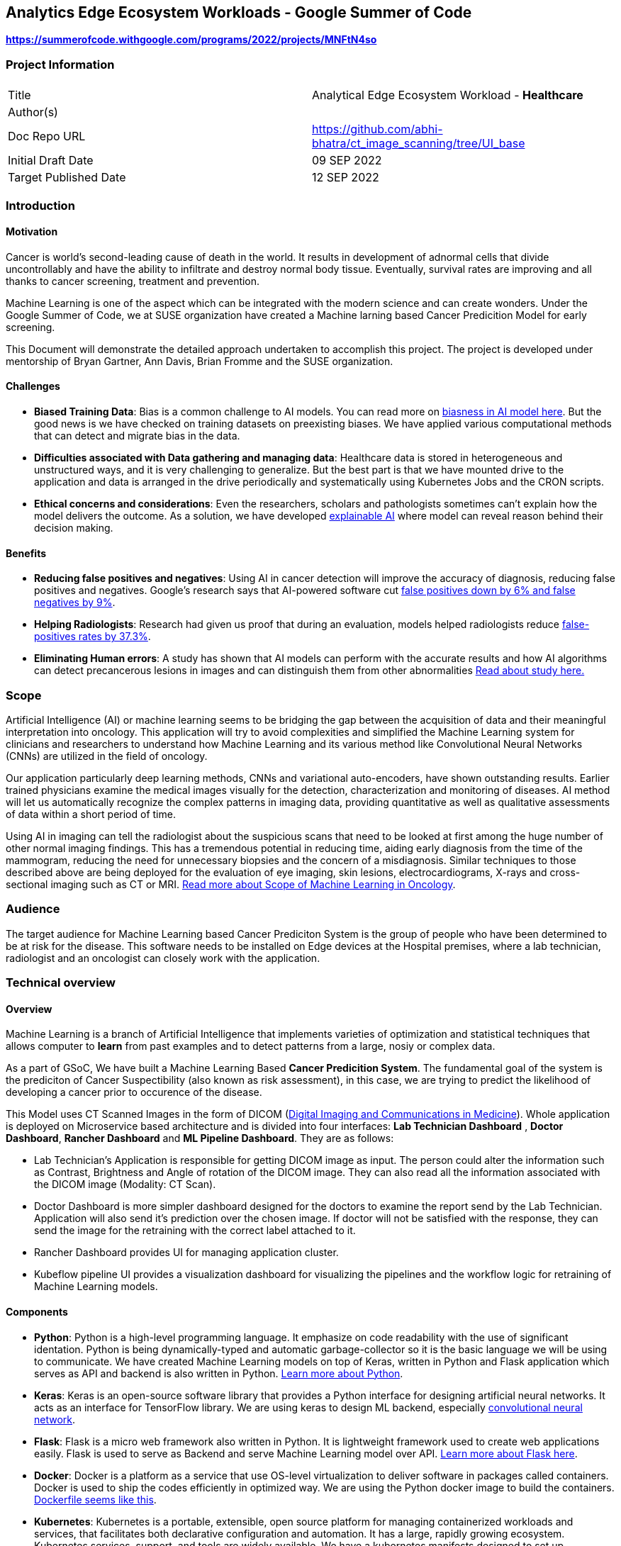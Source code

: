 // = = = = = = = = = = = = = = = = = = = = = = = = = = = = = = = = = = =
// General comments
// Keep in mind that this is a "getting started" guide and the
//   audience that we are trying to reach.
// Leverage ASCIIDoc features to make this document readable and usable:
//   - Text highlights (follow SUSE style guides)
//   - Admonitions (i.e., NOTE, TIP, IMPORTANT, CAUTION, WARNING)
//   - Code blocks
//   - Lists (ordered and unordered, as appropriate)
//   - Links
//   - Images
//     - Place image files under the ./media directory tree
//       (e.g., ./media/src/svg, ./media/src/png)
//     - Format preferences: svg > png > jpg
//     - Consolidate images wherever possible;
//       that is, prefer text over images
//   - Sections and subsections to organize content and break up actions
// 
// = = = = = = = = = = = = = = = = = = = = = = = = = = = = = = = = = = =


// = = = = = = = = = = = = = = = = = = = = = = = = = = = = = = = = = = =
// Variables & Attributes
// Follow indicated patterns.
//   E.g., "Ondat data plane with SUSE Rancher"
//         "Grace Hopper, Engineer, US Navy"
//         "SUSE Linux Enterprise Server 15 SP4"
//         "SUSE Rancher 2.6"
// NOTE: Some variables & attributes have been deprecated and
//       have been commented out below.
// = = = = = = = = = = = = = = = = = = = = = = = = = = = = = = = = = = =

:title: Analytics Edge Ecosystem Workloads - Google Summer of Code
:productname: Analytics Edge Ecosystem Workloads
:partnerproductname: Google Summer of Code

//:revdate: Month dd, YYYY
//:revnumber: YYYYmmdd
//:toc2:
//:toc-title: {title}
//:toclevels: 4

== {title}

**https://summerofcode.withgoogle.com/programs/2022/projects/MNFtN4so** 

:description: Provide an opensource-based example deployment of a trained/tested/functional workload available for healthcare based vertical


=== Project Information

|===
||  
|Title   |Analytical Edge Ecosystem Workload - **Healthcare**  
|Author(s)    |
|Doc Repo URL | https://github.com/abhi-bhatra/ct_image_scanning/tree/UI_base
|Initial Draft Date | 09 SEP 2022
|Target Published Date | 12 SEP 2022
|===


=== Introduction

==== Motivation
Cancer is world's second-leading cause of death in the world. It results in development of adnormal cells that divide uncontrollably and have the ability to infiltrate and destroy normal body tissue. Eventually, survival rates are improving and all thanks to cancer screening, treatment and prevention. 

Machine Learning is one of the aspect which can be integrated with the modern science and can create wonders. Under the Google Summer of Code, we at SUSE organization have created a Machine larning based Cancer Predicition Model for early screening.

This Document will demonstrate the detailed approach undertaken to accomplish this project. The project is developed under mentorship of Bryan Gartner, Ann Davis, Brian Fromme and the SUSE organization.

==== Challenges
- **Biased Training Data**: Bias is a common challenge to AI models. You can read more on https://itrexgroup.com/blog/ai-bias-definition-types-examples-debiasing-strategies/[biasness in AI model here]. But the good news is we have checked on training datasets on preexisting biases. We have applied various computational methods that can detect and migrate bias in the data. 
- **Difficulties associated with Data gathering and managing data**: Healthcare data is stored in heterogeneous and unstructured ways, and it is very challenging to generalize. But the best part is that we have mounted drive to the application and data is arranged in the drive periodically and systematically using Kubernetes Jobs and the CRON scripts.
- **Ethical concerns and considerations**: Even the researchers, scholars and pathologists sometimes can't explain how the model delivers the outcome. As a solution, we have developed https://itrexgroup.com/blog/explainable-ai-principles-classification-examples/[explainable AI] where model can reveal reason behind their decision making. 

==== Benefits
- **Reducing false positives and negatives**: Using AI in cancer detection will improve the accuracy of diagnosis, reducing false positives and negatives. Google's research says that AI-powered software cut https://www.cbsnews.com/news/breast-cancer-doctors-hope-mammography-tests-will-be-improved-with-new-artificial-intelligence-program/[false positives down by 6% and false negatives by 9%].
- **Helping Radiologists**: Research had given us proof that during an evaluation, models helped radiologists reduce https://www.nature.com/articles/s41467-021-26023-2[false-positives rates by 37.3%].
- **Eliminating Human errors**: A study has shown that AI models can perform with the accurate results and how AI algorithms can detect precancerous lesions in images and can distinguish them from other abnormalities https://academic.oup.com/jnci/article/111/9/923/5272614[Read about study here.]

=== Scope

Artificial Intelligence (AI) or machine learning seems to be bridging the gap between the acquisition of data and their meaningful interpretation into oncology. This application will try to avoid complexities and simplified the Machine Learning system for clinicians and researchers to understand how Machine Learning and its various method like Convolutional Neural Networks (CNNs) are utilized in the field of oncology. 

Our application particularly deep learning methods, CNNs and variational auto-encoders, have shown outstanding results. Earlier trained physicians examine the medical images visually for the detection, characterization and monitoring of diseases. AI method will let us automatically recognize the complex patterns in imaging data, providing quantitative as well as qualitative assessments of data within a short period of time.

Using AI in imaging can tell the radiologist about the suspicious scans that need to be looked at first among the huge number of other normal imaging findings. This has a tremendous potential in reducing time, aiding early diagnosis from the time of the mammogram, reducing the need for unnecessary biopsies and the concern of a misdiagnosis. Similar techniques to those described above are being deployed for the evaluation of eye imaging, skin lesions, electrocardiograms, X-rays and cross-sectional imaging such as CT or MRI. https://www.ncbi.nlm.nih.gov/pmc/articles/PMC7592433/[Read more about Scope of Machine Learning in Oncology]. 

=== Audience

The target audience for [.underline]#Machine Learning based Cancer Prediciton System# is the group of people who have been determined to be at risk for the disease. This software needs to be installed on Edge devices at the Hospital premises, where a lab technician, radiologist and an oncologist can closely work with the application. 

=== Technical overview
==== Overview
Machine Learning is a branch of Artificial Intelligence that implements varieties of optimization and statistical techniques that allows computer to **learn** from past examples and to detect patterns from a large, nosiy or complex data. 

As a part of GSoC, We have built a Machine Learning Based **Cancer Predicition System**. The fundamental goal of the system is the prediciton of Cancer Suspectibility (also known as risk assessment), in this case, we are trying to predict the likelihood of developing a cancer prior to occurence of the disease. 

This Model uses CT Scanned Images in the form of DICOM (https://www.dicomstandard.org/[Digital Imaging and Communications in Medicine]). Whole application is deployed on Microservice based architecture and is divided into four interfaces: **[.underline]#Lab Technician Dashboard#** , **[.underline]#Doctor Dashboard#**, **[.underline]#Rancher Dashboard#** and **[.underline]#ML Pipeline Dashboard#**. They are as follows:

- Lab Technician's Application is responsible for getting DICOM image as input. The person could alter the information such as Contrast, Brightness and Angle of rotation of the DICOM image. They can also read all the information associated with the DICOM image (Modality: CT Scan).
- Doctor Dashboard is more simpler dashboard designed for the doctors to examine the report send by the Lab Technician. Application will also send it's prediction over the chosen image. If doctor will not be satisfied with the response, they can send the image for the retraining with the correct label attached to it.
- Rancher Dashboard provides UI for managing application cluster.
- Kubeflow pipeline UI provides a visualization dashboard for visualizing the pipelines and the workflow logic for retraining of Machine Learning models.

==== Components
- **Python**: Python is a high-level programming language. It emphasize on code readability with the use of significant identation. Python is being dynamically-typed and automatic garbage-collector so it is the basic language we will be using to communicate. We have created Machine Learning models on top of Keras, written in Python and Flask application which serves as API and backend is also written in Python. https://www.python.org/about/gettingstarted/[Learn more about Python].
- **Keras**: Keras is an open-source software library that provides a Python interface for designing artificial neural networks. It acts as an interface for TensorFlow library. We are using keras to design ML backend, especially https://www.tensorflow.org/tutorials/images/cnn[convolutional neural network].
- **Flask**: Flask is a micro web framework also written in Python. It is lightweight framework used to create web applications easily. Flask is used to serve as Backend and serve Machine Learning model over API. https://flask.palletsprojects.com/en/2.2.x/tutorial/factory/[Learn more about Flask here]. 
- **Docker**: Docker is a platform as a service that use OS-level virtualization to deliver software in packages called containers. Docker is used to ship the codes efficiently in optimized way. We are using the Python docker image to build the containers. https://github.com/abhi-bhatra/ct_image_scanning/blob/UI_base/lab_tech/Dockerfile[Dockerfile seems like this].
- **Kubernetes**: Kubernetes is a portable, extensible, open source platform for managing containerized workloads and services, that facilitates both declarative configuration and automation. It has a large, rapidly growing ecosystem. Kubernetes services, support, and tools are widely available. We have a kubernetes manifests designed to set up application over the cluster. Our application is compatible with various kubernetes distributions https://rancher.com/docs/k3s/latest/en/[k3s], https://rancher.com/products/rke[RKE], https://docs.rke2.io/[RKE2] and other variants.
- **Rancher**: Rancher is an open source software platform that enables organizations to run containers in production. With Rancher, organizations no longer have to build a container services platform from scratch using a distinct set of open source technologies. https://rancher.com/why-rancher[We are using rancher to manage the kubernetes cluster].
- **Kubeflow**: It is used for machine learning pipelines to orchestrate complicated workflows running on Kubernetes. Kubeflow allows our project to focus on writing ML algorithms instead of managing their operations. https://www.kubeflow.org/docs/components/pipelines/installation/localcluster-deployment/[To know more, visit the official website of Kubeflow]. 
- **Longhorn**: Longhorn is cloud-native distributed block storage for Kubernetes that is easy to deploy and upgrade, 100 percent open source and persistent.. It is used as a CSI, used as a storageclass and mounted as a volume within the pods to share the data and information locally. https://longhorn.io/docs/1.3.1/deploy/install/[Visit Here]

Every component just fits in together. Application interaction language is Python. Tensorflow and Flask both are used on top of Python. Convolutional Neural Network is used to design the Cancer prediction model, which fits in to predict the Cancer. Kubeflow is integrated as a retraining logic which allows to orchestrate workflows running on our Kubernetes cluster.

==== Component Architecture
**Architecture Diagram**

**Workflow**

DICOM Image is transferred from CT Scan Machine to the Lab Technician Application serving on local network on `port1`. Lab Technician's Application is responsible for getting DICOM image as input. The person could alter the information such as Contrast, Brightness and Angle of rotation of the DICOM image. They can also read all the information associated with the DICOM image (Modality: CT Scan). This application is also responsible for predicting the Body part examined by the Machine Learning Model integrated within this microservice. 

After the satisfied resutls, lab technician can click on `Send report` button, this will trigger a script which transfer the data to Doctor dashboard via. Persistent Volume mounted as volume at both the applications. 

 
=== Prerequisites

This project leverages the Edge to Core to Cloud Computing native solutions. We are building an Analytical Edge Ecosystem Workload so it is recommended to have a basic knowledge of Python, Kubernetes, Rancher and Linux. 

1. You can learn the https://rancher.com/learn-the-basics[basics of Kubernetes].
2. Go for a SUSE guide to https://more.suse.com/global-ebook-edge-computing-cloud-native-world.html[Computing in Cloud Native World]
3. Having a basic knowledge of Rancher will also help in understanding the cluster and edge computing. Follow this https://links.imagerelay.com/cdn/3404/ql/651586f0b1df4b22b39c24a5843ed909/SUSE_rancher_learning_path.pdf[SUSE Rancher Learning Path].

=== Installation

==== Installing KVM Host

**Pre-Installment Requirements** 

Install `virt-install`. `virt-install` is a command line tool that helps you create new virtual machines using libvert library. It might be a complex command with lots of switches but it is very useful when we need to automate the process of creating virtul machines. There are mutliple ways to install https://libvirt.org/docs.html[**libvirt**] and https://www.qemu.org/[**qemu**]

Installation guides for https://libvirt.org/downloads.html[libvirt can be found here] and https://www.qemu.org/download/[QEMU can be installed from here].

**Download ISO file**

You can get ISO file for any OS you prefer to work with over internet. I will be using https://www.suse.com/download/sles/[SUSE Linux Enterprise Server SLE-15]  

`cp SLE-15-SP3-Full-x86_64-GM-Media1.iso /var/lib/libvirt/images/`

**Run virt-install**

Script should resemble to something like this:

----
os="--os-type=linux --os-variant=SLE-15"
location="--location=/var/lib/libvirt/images/SLE-15-SP3-Full-x86_64-GM-Media1.iso"
cpu="--vcpus 2"
ram="--ram 2048"
name="sle15"
disk="--disk /dev/mapper/SLE-15-SP3,size=40"
type="--virt-type qemu"
network="--network network=default"
graphics="--graphics none"
----

Run the below command:

`virt-install $os $network $disk $location $cpu $ram $type $disk $graphics --name=$name`

The command options are as follows:

**os="--os-type=linux --os-variant=SLE-15"** -- Some of these commands have main options, as well as sub options. 

**location="--location=/var/lib/libvirt/images/SLE-15-SP3-Full-x86_64-GM-Media1.iso"** -- This is where you've copied the ISO image file containing the OS you want to install.

**cpu="--vcpus 2"** -- The CPU command-line option enables you to specify the number of vCPUs assigned to the VM. In this example, I'm assigning two vCPUs.

**ram="--ram 2048"** -- The RAM command-line option enables you to specify the amount of memory assigned to the VM. 

**name="sle15"** -- The name command-line option enables you to assign a name to the VM.

**disk="--disk /dev/mapper/SLE-15-SP3,size=40"** -- This is where the VM will be installed and the size, in gigabytes, to be allocated. This must be a disk partition and not a mount point. Type df -h to list disk partitions.

**type="--virt-type qemu"** -- The type command-line enables you to choose the type of VM you want to install. You can use KVM, QEMU, Xen or KQEMU. Type virsh capabilities to list all of the options. In this example, I'm using QEMU.

**network="--network network=default"** -- Use network=default to set up bridge networking using the default bridge device. This is the easiest method, but there are other options.

**graphics="--graphics none"** -- The graphics command-line option specifies that no graphical VNC or SPICE interface should be created. Use this for a kickstart installation or if you want to use a ttyS0 serial connection.

**Edit the Network configuration**

Login to the newly created KVM, and we will install minimal requirements in our new KVM. I have used OpenSUSE Linux 15:

----
zypper ref
zypper in -y open-iscsi kernel-default e2fsprogs xfsprogs
zypper in -y docker
systemctl enable --now iscsid
systemctl enable --now docker
----

For managing the network we will create network configurations as well.

`cd /etc/sysconfig/network`

`cp ifcfg-eth1 ifcfg-eth0`

`vi ifcfg-eth* routes`

```
// change ifcfg-eth0
STARTMODE=auto
BOOTPROTO=static
IPADDR=172.16.220.x/24


// change ifcfg-eth1
STARTMODE=auto
BOOTPROTO=dhcp
DHCLIENT_SET_DEFAULT_ROUTE=no


// create routes
default 172.16.220.1 - -
```

Restart the network service
`systemctl restart network`

Validate the network settings 

`ip a`

`ip r`

`hostname -f`

`systemctl status firewalld`


==== Install Kubernetes Cluster

Kubernetes is an open-source container orchestration system for automating software deployment, scaling, and management. We will see how to deploy various distributions of Kubernetes on the KVM. You can run any of the cluster you are comfortable to work with. 

**Pre-Installment Requirements**

It is recommended to install **kubectl** in advance so as to interact with the cluster. Kubectl or Kubernetes command-line tool allows you to run commands against Kubernetes clusters. You can Install kubectl on variety of Linux platforms, macOS and Windows. Find the documentation for your preffered OS below:

- https://kubernetes.io/docs/tasks/tools/install-kubectl-linux/[Install on Linux]
- https://kubernetes.io/docs/tasks/tools/install-kubectl-macos/[Install on MacOS]
- https://kubernetes.io/docs/tasks/tools/install-kubectl-windows/[Install on Windows]

It is also recommeded to install docker in your system. Although Docker is not required for k3s, but RKE clusters need Docker to be installed on the system. 

I am using SUSE Linux, so I can install Docker using: `zypper in -y docker` 

You can find documentation to https://www.docker.com/get-started/[install Docker on other Operating systems here]. 

**Installing K3S**

We will be watching on How to install k3s cluster. Although it will be very easy to create a K3S cluster. As k3s is a highly available, certified Kubernetes distribution designed for production workloads with <50MB binary that reduces the dependencies and steps needed to install, run and auto-update. 

The simplest form of running k3s is as follows:

`curl -sfL https://get.k3s.io | sh -`

You can find more options as https://rancher.com/docs/k3s/latest/en/installation/install-options/[environment variable that can be used to configure the Installation].
 
Change the path so as to access the cluster:

```
mkdir ~/.kube/
sudo cp /etc/rancher/k3s/k3s.yaml ~/.kube/config
chmod 644 ~/.kube/config

// ensure that the application is accesible
kubectl get nodes
```

**Installing RKE**

RKE is a fast, versatile Kubernetes installer that you can use to install Kubernetes on your Linux hosts. You can get started in a couple of quick and easy steps:

- Download the binary file https://github.com/rancher/rke/#latest-release[from here].
- Rename the rke binary to the `mv rke_linux-amd64 rke`
- Make the RKE binary that you just downloaded executable: `chmod +x rke`
- Test the installation: `rke --version`

Now there are two ways to write cluster configuration file, also called `cluster.yaml` to determine what nodes will be in the cluster and how to deploy Kubernetes, and use `rke config` command. To run the RKE cluster, use the command: `rke up`

Detailed documentation on https://rancher.com/docs/rke/latest/en/installation/RKE[cluster installation will be found here].

==== Installing Rancher
With Rancher, you can unify the clusters to ensure consistent operations, workload management, and enterprise-grade security. Now, move from Core to Cloud to Edge with Rancher.

There are two ways to install the Rancher. 

**Method 1**

The most easy way is to Install Rancher as a Docker container and import the existing cluster on the Rancher portal.

a. Install Rancher as a Docker Image and run it: `sudo docker run --privileged -d --restart=unless-stopped -p 80:80 -p 443:443 rancher/rancher`
b. Now you will be able to access the Rancher dashboard by accesing the URL **`https://localhost`** or if you are using VM, then access it on your VM's IP: **`https://VM:IP`**
c. Follow the instructions shown on the Dashboard to login to your Rancher portal. Username will be **admin**, and you need to generate a password from Bootstrap password (Instructions will guide you for the same)
d. Import the existing cluster by clicking on **`Import Cluster`** button. 
e. Select the Provider where your cluster is up and Running. We are going to use the cluster, so we use **Generic**
f. Give cluster a name and a description (optional) and Click on next
g. Some commands will appear, run those commands in your local cluster you set up earlier to import those clusters to Rancher. Command should look like this: `kubectl apply -f https://<server-ip>/v3/import/42ql8klfghhgv7zplr2mwtqm4gvpn6t766g4gmjnzzsfztzbq64wmb_c-m-8rdkjd4k.yaml`
h. Or if certificate errors arise, you can use the second command, looks like this: `curl — insecure -sfL https://172.16.220.83:4431/v3/import/42ql8klfghhgv7zplr2mwtqm4gvpn6t766g4gmjnzzsfztzbq64wmb_c-m-8rdkjd4k.yaml | kubectl apply -f -`
i. After running those command return to Homepage and you can see the clusters are registered on Rancher. 

You can read the detailed overview on https://medium.com/@abhinavsharma332/deploying-wordpress-over-rancher-cb9539b1d7da[How to Install and Deploy Workload on the cluster imported in Rancher].

**Method 2**

Second method is to install Rancher using the Manifests directly into your cluster.

a. Add the Rancher Helm chart: `helm repo add rancher-CHART_REPO https://releases.rancher.com/server-charts/CHART_REPO` (https://docs.ranchermanager.rancher.io/v2.5/reference-guides/installation-references/helm-chart-options#helm-chart-repositories[Find the Stable version here])
b. Create a namespace: `kubectl create namespace cattle-system`
c. Choose the SSL configuration: The Rancher management server is designed to be secure by default and requires SSL/TLS configuration. There are three recommended options for the source of the certificate used for TLS termination at the Rancher server: https://docs.ranchermanager.rancher.io/v2.5/pages-for-subheaders/install-upgrade-on-a-kubernetes-cluster#3-choose-your-ssl-configuration[Rancher-generated TLS certificate, Let's Encrypt and Bring your own certificate].
d. Install Cert Manager: 
```
# If you have installed the CRDs manually instead of with the `--set installCRDs=true` option added to your Helm install command, you should upgrade your CRD resources before upgrading the Helm chart:
kubectl apply -f https://github.com/jetstack/cert-manager/releases/download/v1.5.1/cert-manager.crds.yaml

# Add the Jetstack Helm repository
helm repo add jetstack https://charts.jetstack.io

# Update your local Helm chart repository cache
helm repo update

# Install the cert-manager Helm chart
helm install cert-manager jetstack/cert-manager \
  --namespace cert-manager \
  --create-namespace \
  --version v1.5.1
```

a. Verify the Installation: `kubectl get pods --namespace cert-manager`
b. Install Rancher: 
----
helm install rancher rancher-<CHART_REPO>/rancher \
  --namespace cattle-system \
  --set hostname=rancher.my.org \
  --set replicas=3
  
  # --version 2.3.6 can be used
----

a. Wait for Rancher to be rolled out: `kubectl -n cattle-system rollout status deploy/rancher`

To know more installation of Rancher, visit the https://docs.ranchermanager.rancher.io/pages-for-subheaders/install-upgrade-on-a-kubernetes-cluster[official Rancher Installation Guide]. 


==== Installing Longhorn
Longhorn is an official CNCF project, when combined with Rancher, Longhorn makes the deployment of highly available persistent block storage in your Kubernetes environment easy, fast and reliable. 

There are 3 ways to installing Longhorn to Clusters:

a. https://longhorn.io/docs/1.3.1/deploy/install/install-with-rancher/[Using the Apps and Marketplace in Rancher UI]
b. https://longhorn.io/docs/1.3.1/deploy/install/install-with-kubectl/[Using the kubectl manifests files]
- **`kubectl apply -f https://raw.githubusercontent.com/longhorn/longhorn/v1.2.4/deploy/longhorn.yaml`**
c. https://longhorn.io/docs/1.3.1/deploy/install/install-with-helm/[Using the Helm]:
- Add Longhorn Helm repository: `helm repo add longhorn https://charts.longhorn.io`
- `helm repo update`
- Install the helm chart: `helm install longhorn/longhorn -name longhorn -namespace longhorn-system`
- Access the UI by going to change: **LoadBalancer** to **ClusterIP**

==== Installing Kubeflow
The Kubeflow project is designed for making deployments of machine learning (ML) workflows on Kubernetes. It provides a straightforward way to deploy best-of-breed open-source systems for ML to diverse infrastructures. Anywhere you are running Kubernetes, you should be able to run Kubeflow.

We can install various components of Kubeflow such as:

1. [.underline]#Kubeflow Central Dashboard#: Central dashboard provides quick access to the Kubeflow components deployed in your cluster.
2. [.underline]#Kubeflow Notebooks#: Kubeflow includes services to create and manage interactive Jupyter notebooks.
3. [.underline]#Kubeflow Pipelines#: Kubeflow Pipelines is a platform for building and deploying portable, scalable machine learning (ML) workflows based on Docker containers.

https://www.kubeflow.org/docs/components/[Learn more about the Kubeflow components and there installation].

**Deploying Kubeflow Pipelines**

We will look at how to deploy Kubeflow Pipelines standalone on our local clusters.

Now, to deploy Kubeflow Pipelines run the following commands:

----
export PIPELINE_VERSION=1.8.3

kubectl apply -k "github.com/kubeflow/pipelines/manifests/kustomize/cluster-scoped-resources?ref=$PIPELINE_VERSION"

kubectl wait --for condition=established --timeout=60s crd/applications.app.k8s.io

kubectl apply -k "github.com/kubeflow/pipelines/manifests/kustomize/env/platform-agnostic-pns?ref=$PIPELINE_VERSION"
----

It will take 15–20 mins to deploy the Kubeflow Pipelines on your cluster. You can check the status using `kubectl get all -n kubeflow`

Once all the services will start, you can see all pods status 1/1 Running. Your output will be somewhat similar to this: 

----
NAME                                                   READY   STATUS             RESTARTS   AGE
pod/workflow-controller-5667759dd7-fbgrp               1/1     Running            0          2d3h
pod/ml-pipeline-scheduledworkflow-7f8bc78db9-qpx4f     1/1     Running            0          2d3h
pod/ml-pipeline-viewer-crd-8497d9695c-tqmdg            1/1     Running            0          2d3h
pod/ml-pipeline-ui-69bc756bd7-nmzm6                    1/1     Running            0          2d3h
pod/metadata-envoy-deployment-6df8bdd989-lc77p         1/1     Running            0          2d3h
pod/minio-5b65df66c9-qt6lk                             1/1     Running            0          2d3h
pod/ml-pipeline-persistenceagent-585c4b58d6-mcmtx      1/1     Running            1          2d3h
pod/ml-pipeline-7cc4f8fdf7-b2vjp                       1/1     Running            2          2d3h
pod/cache-server-6cddbbc849-bnd6n                      1/1     Running            1          2d3h
----

Now you can access the Kubeflow Pipeline UI using port-forwarding: `kubectl port-forward -n kubeflow svc/ml-pipeline-ui 8080:80`

We can access the portal using `http://localhost:8080` or we can also access on our cluster IP using `http://VM_IP:8080`

==== Application Setup

**Flask Interface**

Complete Cancer Prediction System is built on top of Flask. It has two separate applications for the doctor and the radiologist. Directory Structure of the application is as follows:

----
/application
-- doctor_app/
   -- app.py
   -- Dockerfile
   -- classification-model.h5
   -- prediction-model.h5
   -- requirements.txt
   -- static/
      -- styles/
         -- css/
         -- js/
   -- template/
      -- base.html
      -- gallery.html
      -- predict.html
      -- retrain.html
      -- upload.html

-- lab_tech/
   -- app.py
   -- Dockerfile
   -- classification-model.h5
   -- adjust.py
   -- requirements.txt
   -- static/
      -- styles/
         -- css/
         -- js/
   -- template/
      -- base.html
      -- predict.html
      -- send.html
      -- upload.html
----

To work with the above application locally:

1. Clone the GitHub Repository: `git clone https://github.com/abhi-bhatra/ct_image_scanning`
2. Browse to application directory: `cd application/`
3. Let's run the **Lab Technician Application**, Use `cd lab-tech`:
- Application is built on top of Python, so we will install the requirements: `python -m pip install requirements.txt`
- Set the Debug on, if you want to live Debug the Flask Application: `export DEBUG=1`
- Run the application on Port 5001: `flask run -p 5001`
- Application workflow
* **app.py**: This is the core of Flask application. All the Machine Learning Prediction codes resides in this file
* **Dockerfile**: docker image of the Flask Application.
* **templates**: In this directory, complete application frontend resides.
* **static**: This directory serves all the static content to the application, like CSS, JS or static Images.
4. Now, Let's run the **Doctor Dashboard**, Use `cd doctor-app`:
- Install the requirements: `python -m pip install requirements.txt`
- Set the Debug on, if you want to live Debug the Flask Application: `export DEBUG=1`
- Run the application on Port 5002: `flask run -p 5002`
- Application Workflow
* **app.py**: This is the core of Flask application. It displays the repors send by the Lab Technicians Application in a palette. Prediciton API and Routes have been defined in this file.
* **Dockerfile**: Docker configuration of the Flask Application. It is pretty much similar to the Lab Technician application, but with minor dependencies added.
* **templates**: In this directory, complete application frontend resides.
* **static**: This directory serves all the static content to the application, like CSS, JS or static Images.
* **classification-model.h5**: This is the trained Machine Learning model output file, which is imported in the `app.py` and classifies whether the DICOM belongs to chest or any other part of the body.
* **prediction-model.h5**: This is the trained Machine Learning model output file, imported in `app.py` and predict whether the patient is suffering from cancer or not with the probabilty of prediction.


**Dataset**

The dataset is designed to allow for different methods to be tested for examining the trends in CT image data associated with using contrast and patient age. The basic idea is to identify image textures, statistical patterns and features correlating strongly with these traits and possibly build simple tools for automatically classifying these images when they have been misclassified (or finding outliers which could be suspicious cases, bad measurements, or poorly calibrated machines). 

Dataset is being imported from **https://www.kaggle.com/datasets/kmader/siim-medical-images["Kaggle CT Medical Images ~ CT images from cancer imaging archive with contrast and patient age"]** 

Dataset is managed within the application, with the following Directory Structure:

----
/dataset
-- archive/
   -- dicom_dir/
   .
   ID_0001_AGE_0069_CONTRAST_1_CT.dcm
   .
   -- tiff_images/
   .
   ID_0000_AGE_0060_CONTRAST_1_CT.tif
   .
   -- full_archive.npz
   -- overview.csv
   
-- dataset-classification
   -- Chest-CT/
   -- NonChest-CT/

-- dataset-prediction/
   -- train/
      -- cancer/
      -- non-cancer/
   -- test/
      -- cancer/
      -- non-cancer/
   -- validation/
      -- cancer/
      -- non-cancer/
----

1. **archive**: This folder comprises of raw dataset downloaded from Kaggle. We use python notebooks to process the data for further used in Machine Learning model.
2. **dataset-classification**: This is a separate dataset which separates all the DICOM Images as Chest and Non Chest. Currentyl, our model support Cancer classification on Chest DICOM Images. So, we need to filter our the Non Chest DICOM Images.
3. **dataset-prediciton**: This is the final dataset used in Machine Learning model. All the ras images are processed into Train, Test and Validation sets. The labels are attached to the DICOM, so images can be classified as Cancer and Non-Cancer Images.

**Data Cleaning and Visualization**

It is equally important to have the right data that fits in with your model to get better, more accurate and more optimized results. We have a raw data downloaded from Public Datasets, now in order to process this data we have created some Python Scripts and Notebooks.

**Data Visualization**

Data visualization is the representation of data through use of common graphics, such as charts, plots, infographics, and even animations. These visual displays of information communicate complex data relationships and data-driven insights in a way that is easy to understand.

Let us understand the data, we are using:

_Import the python modules that we are going to use_
----
import numpy as np
import pandas as pd
from skimage.io import imread
import seaborn as sns
import matplotlib.pyplot as plt
from glob import glob
import pydicom as dicom
import os
----

_Specify the path of `archive` directory_
----
PATH="archive/"
data_df = pd.read_csv(os.path.join(PATH,"overview.csv"))
print("CT Medical images -  rows:",data_df.shape[0]," columns:", data_df.shape[1])
data_df.head()
----

_Process the dataset_
----
def process_data(path):
    data = pd.DataFrame([{'path': filepath} for filepath in glob(PATH+path)])
    data['file'] = data['path'].map(os.path.basename)
    data['ID'] = data['file'].map(lambda x: str(x.split('_')[1]))
    data['Age'] = data['file'].map(lambda x: int(x.split('_')[3]))
    data['Contrast'] = data['file'].map(lambda x: bool(int(x.split('_')[5])))
    data['Modality'] = data['file'].map(lambda x: str(x.split('_')[6].split('.')[-2]))
    return data
    
tiff_data = pd.DataFrame([{'path': filepath} for filepath in glob(PATH+'tiff_images/*.tif')])
tiff_data = process_data('tiff_images/*.tif')
dicom_data = process_data('dicom_dir/*.dcm')
----

_Let us now count the observations in each category, they show the mean of a quantitative variable among observations in each category_
----
def countplot_comparison(feature):
    fig, (ax1, ax2, ax3) = plt.subplots(1,3, figsize = (16, 4))
    s1 = sns.countplot(data_df[feature], ax=ax1)
    s1.set_title("Overview data")
    s2 = sns.countplot(tiff_data[feature], ax=ax2)
    s2.set_title("Tiff files data")
    s3 = sns.countplot(dicom_data[feature], ax=ax3)
    s3.set_title("Dicom files data")
    plt.show()

countplot_comparison('Contrast')
----

_Examine the DICOM Images_
----
def show_images(data, dim=16, imtype='TIFF'):
    img_data = list(data[:dim].T.to_dict().values())
    f, ax = plt.subplots(4,4, figsize=(16,20))
    for i,data_row in enumerate(img_data):
        if(imtype=='TIFF'): 
            data_row_img = imread(data_row['path'])
        elif(imtype=='DICOM'):
            data_row_img = dicom.read_file(data_row['path'])
        if(imtype=='TIFF'):
            ax[i//4, i%4].matshow(data_row_img,cmap='gray')
        elif(imtype=='DICOM'):
            ax[i//4, i%4].imshow(data_row_img.pixel_array, cmap=plt.cm.bone) 
        ax[i//4, i%4].axis('off')
        ax[i//4, i%4].set_title('Modality: {Modality} Age: {Age}\nSlice: {ID} Contrast: {Contrast}'.format(**data_row))
    plt.show()

show_images(tiff_data,16,'TIFF')
----

_Let's just extract the voxel data and combine the slices_
----
def extract_voxel_data(list_of_dicom_files):  
    datasets = [dicom.read_file(f) for f in list_of_dicom_files]  
    try:
        voxel_ndarray, ijk_to_xyz = dicom_numpy.combine_slices(datasets)  
    except dicom_numpy.DicomImportException as e:
        raise  
    return voxel_ndarray

show_images(dicom_data,16,'DICOM')
----

_We can also read the metadata attached to the DICOM image (metadata: shows the background information related to the image like modality, patient's age, patient's sex, etc.)_
----
dicom_file_path = list(dicom_data[:1].T.to_dict().values())[0]['path']
dicom_file_dataset = dicom.read_file(dicom_file_path)
dicom_file_dataset
----

**Data Cleaning**

Data cleaning is the process of fixing or removing incorrect, corrupted, incorrectly formatted, duplicate, or incomplete data within a dataset. When combining multiple data sources, there are many opportunities for data to be duplicated or mislabeled.

Let us now do some manipulations over the data before putting it in the Machine Learning model:

_Mention the path of the dataset and import the modules_
----
import pydicom
import numpy as np
from PIL import Image
import os
import re

PATH="archive/"
----

_Read the DICOM and the Metadata_
----
def read_dicom(img_path):
    ds = dicom.dcmread(img_path)
    parameters=[]
    for i in ds:
        parameters.append(str(i))
    new_para=[]
    for i in parameters:
        new_para.append(i[13:])
    dict_item = {re.sub(' +', ' ', i[:35]):re.sub(' +', ' ', i[36:]) for i in new_para}
    return dict_item

// Test on Sample Image
new_ls=read_dicom('archive\dicom_dir\ID_0001_AGE_0069_CONTRAST_1_CT.dcm')
for key, value in new_ls.items():
    print(key, value)
----

_Output should be something like this_
----
// Trimmed output

Group Length  UL: 524296
Specific Character Set  CS: 'ISO_IR 100'
Image Type  CS: ['ORIGINAL', 'PRIMARY', 'AXIAL']
SOP Class UID  UI: CT Image Storage
SOP Instance UID  UI: 1.3.6.1.4.1.14519.5.2.1.7777.9002.184912220734460823585918206046
Study Date  DA: '19820630'
Series Date  DA: '19820630'
Acquisition Date  DA: '19820630'
Content Date  DA: '19820630'
Study Time  TM: '134257.000000'
Series Time  TM: '135135.242000'
Acquisition Time  TM: '135311.581000'
Content Time  TM: '135259.355000'
Data Set Type  US: 0
Data Set Subtype  LO: 'IMA SPI'
Accession Number  SH: '2819497684894126'
Modality  CS: 'CT'
Manufacturer  LO: 'SIEMENS'
Referring Physician's Name  PN: ''
Station Name  SH: ''
Manufacturer's Model Name  LO: 'SOMATOM PLUS 4'
Private Creator  UN: b'\x14\x00\x00\x00'
Private tag data  LO: 'SIEMENS MED'
Patient's Name  PN: 'TCGA-17-Z011'
Patient ID  LO: 'TCGA-17-Z011'
Patient's Birth Date  DA: ''
Patient's Sex  CS: 'M'
Patient's Age  AS: '069Y'
.
.
----

_create a function for conversion_
----
def dicom_conversion(dicom_dir):
    for filename in os.listdir(dicom_dir):
        if filename.endswith(".dcm"):
            ds = pydicom.dcmread(dicom_dir + '\\' + filename)
            new_image = ds.pixel_array.astype(float)
            scaled_image = (np.maximum(new_image, 0) / new_image.max()) * 255.0
            scaled_image = np.uint8(scaled_image)
            final_image = Image.fromarray(scaled_image)
            final_image.save('dataset-prediction\\' + filename[:-4] + '.png')
            print(filename)

dicom_to_jpeg(os.path.join("archive", "dicom_dir/"))
----

More details on Data Cleaning and Visualization can be found on Jupyter Notebook in the official GitHub Repository.

**Machine Learning Approach**

In the project, Machine Learning is one of the major component used for predicition. Further classifies Machine Learning into Deep Learning. We are using CNN. **Convolutional Neural Network (CNN)** is a deep learning method and has achieved better results in detecting and segmenting specific objects in images in the last decade than conventional models such as regression, support vector machines or artificial neural networks.

In our Cancer Prediction System, we have created two Machine Learning Models: 

**Body Part Classification Model**

Classification models are a subset of supervised machine learning. A classification model reads some input and generates an output that classifies the input into some category. In our case, model is taking CT-Scan and X-Ray images as input, and images are labelled. The model is a Supervised Learning technique that is used to identify the category of new observations on the basis of training data. 

__Import model and include path__
----
import os
from os.path import exists

import tensorflow as tf

img_shape = (512,512,3)
BATCH_SIZE = 1
IMG_SIZE = (512, 512)

PATH="dataset-classification/"
train_dir=os.path.join(PATH, 'train')
validation_dir=os.path.join(PATH, 'validation')
----

__Load your data in the tf. data. Dataset format__
----
train_dataset = tf.keras.utils.image_dataset_from_directory(
    train_dir,
    shuffle=True,
    batch_size=BATCH_SIZE,
    image_size=IMG_SIZE
)

validation_dataset = tf.keras.utils.image_dataset_from_directory(
    validation_dir,
    shuffle=True,
    batch_size=BATCH_SIZE,
    image_size=IMG_SIZE
)
----

__Build the model__
----
base_model = tf.keras.applications.VGG19(input_shape=img_shape, include_top=False, weights='imagenet')
base_model.trainable = False
global_average_layer = tf.keras.layers.GlobalAveragePooling2D()(base_model.output)
prediction_layer = tf.keras.layers.Dense(units=1, activation='sigmoid')(global_average_layer)

model = tf.keras.models.Model(inputs=base_model.input, outputs=prediction_layer)
model.summary()
----

__Create Optimizer and loss="Binary crossentropy"__
----
opt = tf.keras.optimizers.RMSprop(learning_rate=0.0001)
model.compile(optimizer=opt, loss='binary_crossentropy', metrics=['accuracy'])
----

__Fit the dataset on model__
----
history = model.fit( train_dataset, batch_size=100, epochs=50 )

// Save the model
model.save('image-model.h5')
----

__Evaluate and Predict__
----
model.evaluate(validation_dataset)

model.predict(validation_dataset)
----

**Cancer Prediction Model**

In this model, we use machine learning in cancer diagnosis and detection. We are using Artificial neural networks (ANNs) for detecting and classifying tumors CRT images. Let us now see the implementation of the model:

__Import the necessary Libraries__
----
import numpy as np 
import matplotlib.pyplot as plt
import seaborn as sns 
import pandas as pd
from glob import glob
import re
from skimage.io import imread
import keras
----

__Ingest the Dataset in the Notebook__
----
BASE_IMG_PATH='archive/'
path= os.path.join(BASE_IMG_PATH,'overview.csv')
overview = pd.read_csv(path, index_col=0)
----

__Contrast value will be the target value, so we will be transforming the target Parameter in 0s and 1s__
----
overview['Contrast'] = overview['Contrast'].map(lambda x: 1 if x else 0)
g = sns.FacetGrid(overview, col="Contrast", size=8)
g = g.map(sns.distplot, "Age")
g = sns.FacetGrid(overview, hue="Contrast",size=6, legend_out=True)
g = g.map(sns.distplot, "Age").add_legend()
----

__Reading the sample DICOM image__
----
j_imread = lambda x: np.expand_dims(imread(x)[::2,::2],0)
test_image = j_imread(all_images_list[0])
plt.imshow(test_image[0])
----

__Test the contrast and compile the Image__
----
check_contrast = re.compile(r'/tiff_images\\ID_([\d]+)_AGE_[\d]+_CONTRAST_([\d]+)_CT.tif')
label = []
id_list = []
for image in all_images_list:
    id_list.append(check_contrast.findall(image)[0][0])
    label.append(check_contrast.findall(image)[0][1])
label_list = pd.DataFrame(label,id_list)
images = np.stack([jimread(i) for i in all_images_list],0)

----

__Split the train and test Dataset__
----
from sklearn.model_selection import train_test_split
X_train, X_test, y_train, y_test = train_test_split(images, label_list, test_size=0.1, random_state=0)
n_train, depth, width, height = X_train.shape
n_test,_,_,_ = X_test.shape

input_train = X_train.reshape((n_train, width,height,depth))
input_train.shape
input_train.astype('float32')
input_train = input_train / np.max(input_train)
input_test = X_test.reshape(n_test, *input_shape)
input_test.astype('float32')
input_test = input_test / np.max(input_test)
output_train = keras.utils.to_categorical(y_train, 2)
output_test = keras.utils.to_categorical(y_test, 2)
output_train[6]
output_train[8]
output_test[5]
input_train[5]
----

__Train the Machine Learning Model__
----
from keras.models import Sequential
from keras.layers import Dense, Flatten
from keras.optimizers import Adam
from keras.layers import Conv2D, MaxPooling2D
batch_size = 20
epochs = 100
model2 = Sequential()
model2.add(Conv2D(50, (5, 5), activation='relu', input_shape=input_shape))
model2.add(MaxPooling2D(pool_size=(3, 3))) 
model2.add(Conv2D(30, (4, 4), activation='relu', input_shape=input_shape))
model2.add(MaxPooling2D(pool_size=(2, 2)))
model2.add(Flatten())
model2.add(Dense(2, activation='softmax'))
model2.compile(loss='categorical_crossentropy',
              optimizer=Adam(),
              metrics=['accuracy'])
history = model2.fit(input_train, output_train,
                    batch_size=batch_size,
                    epochs=epochs,
                    verbose=1,
                    validation_data=(input_test, output_test))
model2.save('model_dicom_cancer.h5')

----

__Let's test the Model__
----
import pydicom as dicom
import matplotlib.pylab as plt
from skimage.transform import resize
image_path = '<IMG_PATH>.dcm'
ds = dicom.dcmread(image_path)
test1 = ds.pixel_array
IMG_PX_SIZE = 256
resized1 = resize(test1, (IMG_PX_SIZE, IMG_PX_SIZE, 1), anti_aliasing=True)
resized1.shape
pred1 = model2.predict(resized1.reshape(1,256, 256, 1))
round_prediction1 = np.round(pred1[0])
prediction = str('%.2f' % (pred1[0][1]*100) + '%')
round_prediction1 = np.round(pred1[0])
prob = str('%.2f' % (pred1[0][1]*100) + '%')
if pred1[0][1]*100 < 90:
    print('Normal Patient')
else:
    print(prob,"The patient has Cancer disease")
plt.imshow(test1, cmap="bone")

----

Finally, the model is imported in the Flask applications we discussed above.

**Cluster setup**
We have a set of nodes that run our containerized applications. We had packages an app with its dependencies and some necessary services. To start working with this model, we will follow these steps:

**Namespace Setup**
----
apiVersion: v1
kind: Namespace
metadata:
  name: cancerns
----

**Dataset Setup**

- Build a Persistent Volume and a PVC on Longhorn as a storageclass
----
apiVersion: v1
kind: PersistentVolumeClaim
metadata:
  name: data-pvc
  namespace: cancerns
spec:
  accessModes:
    - ReadWriteMany
  resources:
    requests:
      storage: 1Gi
  storageClassName: longhorn
----
 
- Build separate PV for dataset
----
apiVersion: v1
kind: PersistentVolumeClaim
metadata:
  name: ds-pvc
  namespace: cancerns
spec:
  accessModes:
    - ReadWriteMany
  resources:
    requests:
      storage: 1Gi
  storageClassName: longhorn
----

- Create a deployment script and attach Persistent Volume and run a script to download dataset
----
apiVersion: apps/v1
kind: Deployment
metadata:
  name: datasetvm
  namespace: cancerns
spec:
  replicas: 1
  selector:
    matchLabels:
      app: datasetvm
  template:
    metadata:
      labels:
        app: datasetvm
    spec:
      containers:
      - name: datasetvm
        image: "ubuntu:latest"
        imagePullPolicy: Always
        volumeMounts:
        - name: dataset
          mountPath: /dataset
        env:
        - name: DATASET
          value: "https://rancherdataset.blob.core.windows.net/ct-images/dataset.zip"
        command: ["/bin/sh","-c"]
        args: ["apt-get update; apt-get install unzip wget -y; wget $DATASET -O /dataset/dataset.zip; unzip /dataset/dataset.zip -d /dataset/dataset; ls -l /dataset/dataset"]
      volumes:
      - name: dataset
        persistentVolumeClaim:
          claimName: ds-pvc
----

**Doctor App Setup**

Doctor's application had Deployment and Service manifests. 
- kustomization.yaml
----
apiVersion: kustomize.config.k8s.io/v1beta1
kind: Kustomization
resources:
- deployment.yaml
- service.yaml
----

- Deployment.yaml
----
apiVersion: apps/v1
kind: Deployment
metadata:
  name: doctor-app
  namespace: cancerns
spec:
  replicas: 1
  selector:
    matchLabels:
      app: docapi
  template:
    metadata:
      labels:
        app: docapi
    spec:
      containers:
        - name: doccontainer
          image: abhinav332/doctor-app:v5
          imagePullPolicy: Always
          volumeMounts:
          - name: dst
            mountPath: /dst
          - name: dataset
            mountPath: /dataset
          ports:
            - containerPort: 5002
              protocol: TCP
      volumes:
      - name: dst
        persistentVolumeClaim:
          claimName: data-pvc
      - name: dataset
        persistentVolumeClaim:
          claimName: ds-pvc

----

- Service.yaml
----
apiVersion: v1
kind: Service
metadata:
  name: doctor-svc
  namespace: cancerns
spec:
  ports:
  - port: 5002
    protocol: TCP
    targetPort: 5002
  selector:
    app: docapi
  type: LoadBalancer

----

Run the application using: `kubectl apply -k doctor-app/`

**Lab Technician Application**

Lab Technician Application have Deployment, Service and Kustomization manifests. Let's take a look over the manifests:

- kustomization.yaml
----
apiVersion: kustomize.config.k8s.io/v1beta1
kind: Kustomization
resources:
- deployment.yaml
- service.yaml
----

- Deployment.yaml
----
apiVersion: apps/v1
kind: Deployment
metadata:
  name: labtech-app
  namespace: cancerns
spec:
  replicas: 1
  selector:
    matchLabels:
      app: labapi
  template:
    metadata:
      labels:
        app: labapi
    spec:
      containers:
        - name: labcontainer
          image: abhinav332/lab-app:v4
          imagePullPolicy: Always
          volumeMounts:
          - name: dst
            mountPath: /dst
          ports:
            - containerPort: 5001
              protocol: TCP
      volumes:
      - name: dst
        persistentVolumeClaim:
          claimName: data-pvc

----

- Service.yaml
----
apiVersion: v1
kind: Service
metadata:
  name: labtech-svc
  namespace: cancerns
spec:
  ports:
  - port: 5001
    protocol: TCP
    targetPort: 5001
  selector:
    app: labapi
  type: LoadBalancer

----

Run the application using: `kubectl apply -k lab-tech/`

=== Demonstration

==== Workflow
This application is a combination of various tools and technologies embedded together on a same platform. Here, I will demonstrate you DIY guide to the application:

- Clone the official GitHub repository:
* `git clone https://github.com/abhi-bhatra/ct_image_scanning.git`
- Ensure to change the branch: 
* `git checkout UI_base`
- Set-Up Application on k8s cluster

```
# Change the directory to the Kubernetes manifest
cd k8s/

# Set up a new namespace for the application
kubectl apply -f namespace.yaml

# Change the directory to dataset/ folder to install and create a volume which contains a dataset
cd dataset/ && kubectl apply -k dataset/ && cd ..

# Navigate to lab-tech/ dir, it will install the lab technician UI 
kubectl apply -k lab-tech/

# Navigate to doctor-app/ dir, it will install the Doctor's Dashboard UI 
kubectl apply -k doctor-app/

# Navigate to the Kubeflow to install the kubeflow, you will be needing to run this bash script to install the kflow pipeline
cd kubeflow/ && bash kflowsetup.sh
kubectl apply -f kubeflow-istio.yaml

```

==== Application Walkthrough


=== Summary
Healthcare Space needs to be very cautious when using AI for Cancer detection. Aritficial Intelligence is indeed a powerful tool which saves patient's life and physician's time. But it can be devastating if not trained and deployed correctly. Some key checkpoints we have undertaken:

- Make sure that our AI system for cancer detection does not contain any rooted bias. If that happen, we eliminates bias from Training Data and retrain

- We have invested a lot of time to search for data. In future, this data is not only used for Cancer Detection, but also benefits the predictive analytics in complete Healthcare space.

- We have worked on building self-learning and explainable AI to fight cancer if black-box concept is a challenge and integrating MLOps ideology.  

